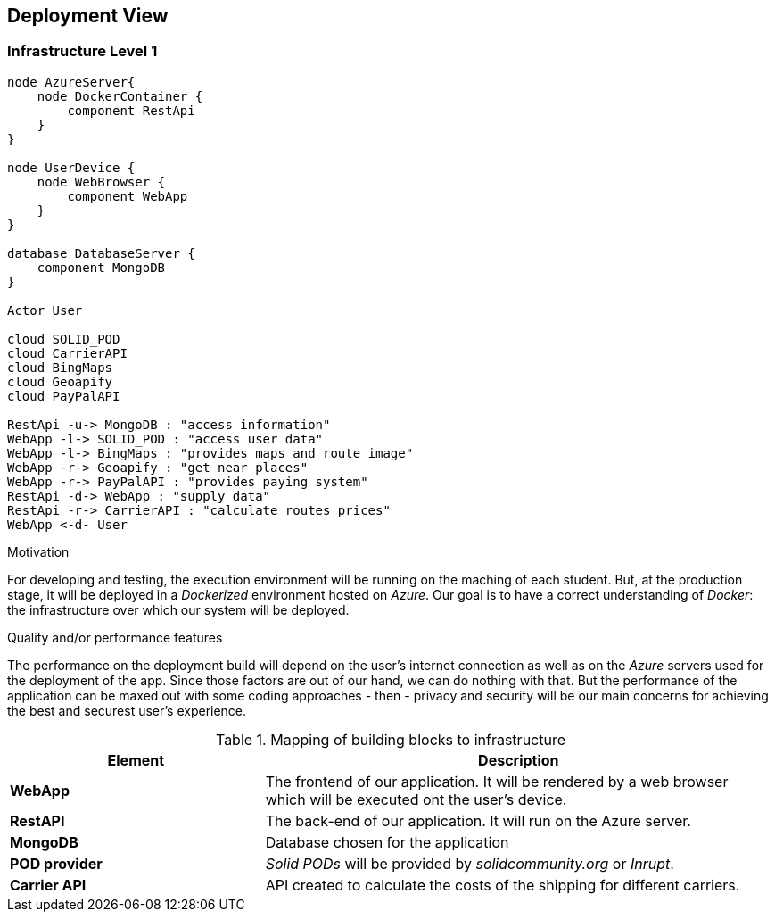 [[section-deployment-view]]
== Deployment View

=== Infrastructure Level 1

[plantuml, "07_DeploymentView", png]
----
node AzureServer{
    node DockerContainer {
        component RestApi
    }
}

node UserDevice {
    node WebBrowser {
        component WebApp
    }
}

database DatabaseServer {
    component MongoDB
}

Actor User

cloud SOLID_POD
cloud CarrierAPI
cloud BingMaps
cloud Geoapify
cloud PayPalAPI

RestApi -u-> MongoDB : "access information"
WebApp -l-> SOLID_POD : "access user data"
WebApp -l-> BingMaps : "provides maps and route image"
WebApp -r-> Geoapify : "get near places"
WebApp -r-> PayPalAPI : "provides paying system"
RestApi -d-> WebApp : "supply data"
RestApi -r-> CarrierAPI : "calculate routes prices"
WebApp <-d- User
----

.Motivation
For developing and testing, the execution environment will be running on the maching of each student. But, at the production stage, it will be deployed in a _Dockerized_ environment hosted on _Azure_. Our goal is to have a correct understanding of _Docker_: the infrastructure over which our system will be deployed.

.Quality and/or performance features
The performance on the deployment build will depend on the user's internet connection as well as on the _Azure_ servers used for the deployment of the app. Since those factors are out of our hand, we can do nothing with that. But the performance of the application can be maxed out with some coding approaches - then - privacy and security will be our main concerns for achieving the best and securest user's experience. 

.Mapping of building blocks to infrastructure
[options="header",cols="1,2"]
|===
|Element|Description

|*WebApp*
|The frontend of our application. It will be rendered by a web browser which will be executed ont the user's device.

|*RestAPI*
|The back-end of our application. It will run on the Azure server.

|*MongoDB*
|Database chosen for the application

|*POD provider*
|_Solid PODs_ will be provided by _solidcommunity.org_ or _Inrupt_.

|*Carrier API*
|API created to calculate the costs of the shipping for different carriers.
|===
